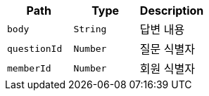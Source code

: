 |===
|Path|Type|Description

|`+body+`
|`+String+`
|답변 내용

|`+questionId+`
|`+Number+`
|질문 식별자

|`+memberId+`
|`+Number+`
|회원 식별자

|===